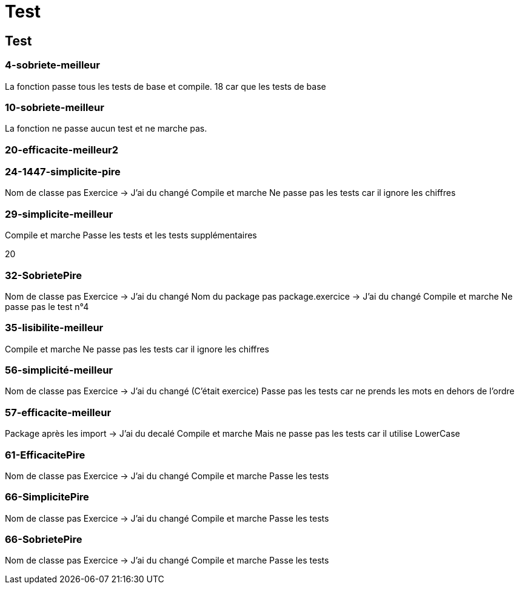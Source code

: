 = Test

== Test

=== 4-sobriete-meilleur

La fonction passe tous les tests de base et compile.
18 car que les tests de base


=== 10-sobriete-meilleur

La fonction ne passe aucun test et ne marche pas.

=== 20-efficacite-meilleur2



=== 24-1447-simplicite-pire

Nom de classe pas Exercice -> J'ai du changé
Compile et marche
Ne passe pas les tests car il ignore les chiffres

=== 29-simplicite-meilleur

Compile et marche
Passe les tests
et les tests supplémentaires

20


=== 32-SobrietePire

Nom de classe pas Exercice -> J'ai du changé
Nom du package pas package.exercice -> J'ai du changé
Compile et marche
Ne passe pas le test n°4

=== 35-lisibilite-meilleur

Compile et marche
Ne passe pas les tests car il ignore les chiffres

=== 56-simplicité-meilleur

Nom de classe pas Exercice -> J'ai du changé (C'était exercice)
Passe pas les tests car ne prends les mots en dehors de l'ordre

=== 57-efficacite-meilleur

Package après les import -> J'ai du decalé
Compile et marche
Mais ne passe pas les tests car il utilise LowerCase

=== 61-EfficacitePire

Nom de classe pas Exercice -> J'ai du changé
Compile et marche
Passe les tests

=== 66-SimplicitePire

Nom de classe pas Exercice -> J'ai du changé
Compile et marche
Passe les tests

=== 66-SobrietePire

Nom de classe pas Exercice -> J'ai du changé
Compile et marche
Passe les tests

